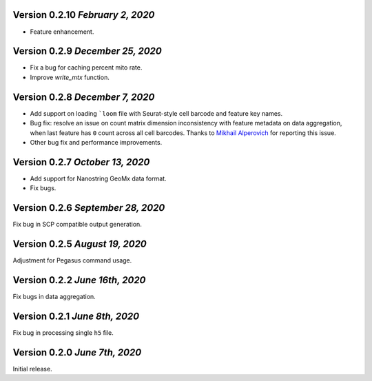 Version 0.2.10 `February 2, 2020`
----------------------------------

- Feature enhancement.

Version 0.2.9 `December 25, 2020`
-----------------------------------

- Fix a bug for caching percent mito rate.
- Improve `write_mtx` function.

Version 0.2.8 `December 7, 2020`
-----------------------------------

- Add support on loading ```loom`` file with Seurat-style cell barcode and feature key names.
- Bug fix: resolve an issue on count matrix dimension inconsistency with feature metadata on data aggregation, when last feature has ``0`` count across all cell barcodes. Thanks to `Mikhail Alperovich <misha.alperovich1@gmail.com>`_ for reporting this issue.
- Other bug fix and performance improvements.

Version 0.2.7 `October 13, 2020`
-----------------------------------

- Add support for Nanostring GeoMx data format.
- Fix bugs.

Version 0.2.6 `September 28, 2020`
-----------------------------------

Fix bug in SCP compatible output generation.

Version 0.2.5 `August 19, 2020`
--------------------------------
Adjustment for Pegasus command usage.

Version 0.2.2 `June 16th, 2020`
--------------------------------
Fix bugs in data aggregation.

Version 0.2.1 `June 8th, 2020`
--------------------------------
Fix bug in processing single ``h5`` file.

Version 0.2.0 `June 7th, 2020`
--------------------------------
Initial release.
